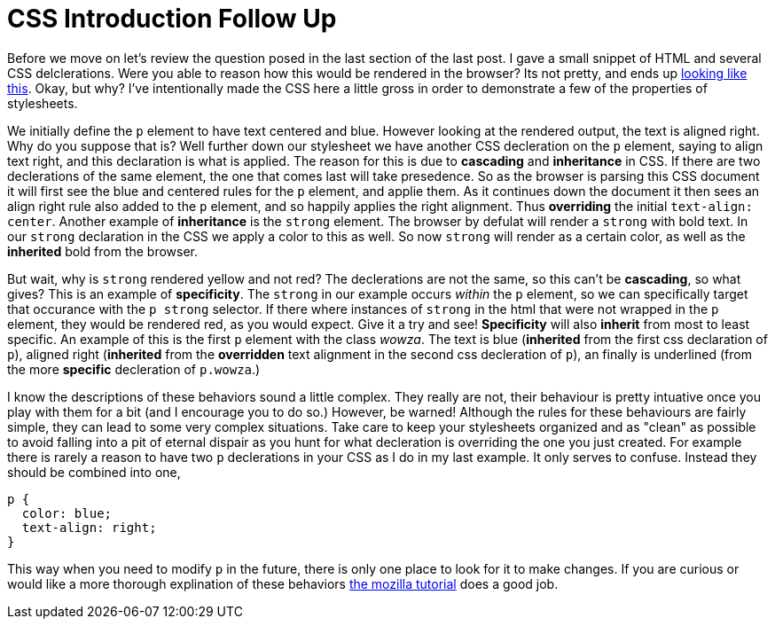 = CSS Introduction Follow Up
:hp-tags: introduction, css

Before we move on let's review the question posed in the last section of the last post.  I gave a small snippet of HTML and several CSS delclerations.  Were you able to reason how this would be rendered in the browser?  Its not pretty, and ends up https://rh0.github.io/lessons/css-intro/[looking like this].  Okay, but why?  I've intentionally made the CSS here a little gross in order to demonstrate a few of the properties of stylesheets.

We initially define the `p` element to have text centered and blue. However looking at the rendered output, the text is aligned right. Why do you suppose that is?  Well further down our stylesheet we have another CSS decleration on the `p` element, saying to align text right, and this declaration is what is applied.  The reason for this is due to *cascading* and *inheritance* in CSS.  If there are two declerations of the same element, the one that comes last will take presedence.  So as the browser is parsing this CSS document it will first see the blue and centered rules for the `p` element, and applie them.  As it continues down the document it then sees an align right rule also added to the `p` element, and so happily applies the right alignment. Thus *overriding* the initial `text-align: center`.  Another example of *inheritance* is the `strong` element. The browser by defulat will render a `strong` with bold text.   In our `strong` declaration in the CSS we apply a color to this as well. So now `strong` will render as a certain color, as well as the *inherited* bold from the browser.

But wait, why is `strong` rendered yellow and not red?  The declerations are not the same, so this can't be *cascading*, so what gives?  This is an example of *specificity*.  The `strong` in our example occurs _within_ the `p` element, so we can specifically target that occurance with the `p strong` selector.  If there where instances of `strong` in the html that were not wrapped in the `p` element, they would be rendered red, as you would expect. Give it a try and see!  *Specificity* will also *inherit* from most to least specific. An example of this is the first `p` element with the class _wowza_.  The text is blue (*inherited* from the first css declaration of `p`), aligned right (*inherited* from the *overridden* text alignment in the second css decleration of `p`), an finally is underlined (from the more *specific* decleration of `p.wowza`.)

I know the descriptions of these behaviors sound a little complex.  They really are not, their behaviour is pretty intuative once you play with them for a bit (and I encourage you to do so.)  However, be warned! Although the rules for these behaviours are fairly simple, they can lead to some very complex situations.  Take care to keep your stylesheets organized and as "clean" as possible to avoid falling into a pit of eternal dispair as you hunt for what decleration is overriding the one you just created.  For example there is rarely a reason to have two `p` declerations in your CSS as I do in my last example. It only serves to confuse. Instead they should be combined into one,
```
p {
  color: blue;
  text-align: right;
}
```
This way when you need to modify `p` in the future, there is only one place to look for it to make changes.  If you are curious or would like a more thorough explination of these behaviors https://developer.mozilla.org/en-US/docs/Web/Guide/CSS/Getting_started/Cascading_and_inheritance[the mozilla tutorial] does a good job.
